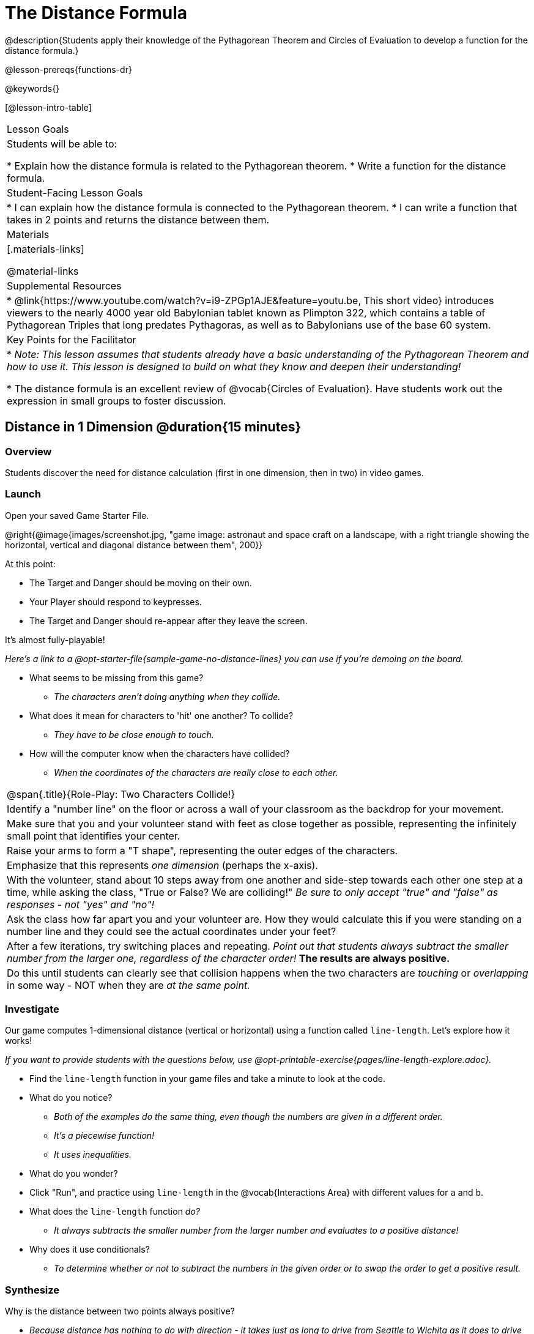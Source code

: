 = The Distance Formula

@description{Students apply their knowledge of the Pythagorean Theorem and Circles of Evaluation to develop a function for the distance formula.}

@lesson-prereqs{functions-dr}

@keywords{}

[@lesson-intro-table]
|===

| Lesson Goals
|Students will be able to:

* Explain how the distance formula is related to the Pythagorean theorem.
* Write a function for the distance formula.

| Student-Facing Lesson Goals
|
* I can explain how the distance formula is connected to the Pythagorean theorem.
* I can write a function that takes in 2 points and returns the distance between them.

| Materials
|[.materials-links]


@material-links

| Supplemental Resources
|
* @link{https://www.youtube.com/watch?v=i9-ZPGp1AJE&feature=youtu.be, This short video} introduces viewers to the nearly 4000 year old Babylonian tablet known as Plimpton 322, which contains a table of Pythagorean Triples that long predates Pythagoras, as well as to Babylonians use of the base 60 system.

| Key Points for the Facilitator
|
* _Note: This lesson assumes that students already have a basic understanding of the Pythagorean Theorem and how to use it. This lesson is designed to build on what they know and deepen their understanding!_

* The distance formula is an excellent review of @vocab{Circles of Evaluation}. Have students work out the expression in small groups to foster discussion.


|===

== Distance in 1 Dimension @duration{15 minutes}

=== Overview
Students discover the need for distance calculation (first in one dimension, then in two) in video games.

=== Launch

[.lesson-instruction]
Open your saved Game Starter File.

@right{@image{images/screenshot.jpg, "game image: astronaut and space craft on a landscape, with a right triangle showing the horizontal, vertical and diagonal distance between them", 200}}

At this point:

* The Target and Danger should be moving on their own.
* Your Player should respond to keypresses.
* The Target and Danger should re-appear after they leave the screen.

It's almost fully-playable!

_Here's a link to a @opt-starter-file{sample-game-no-distance-lines} you can use if you're demoing on the board._

[.lesson-instruction]
* What seems to be missing from this game?
** _The characters aren't doing anything when they collide._

* What does it mean for characters to 'hit' one another? To collide?
** _They have to be close enough to touch._

* How will the computer know when the characters have collided?
** _When the coordinates of the characters are really close to each other._



[.strategy-box, cols="1", grid="none", stripes="none"]
|===

|
@span{.title}{Role-Play: Two Characters Collide!}

| Identify a "number line" on the floor or across a wall of your classroom as the backdrop for your movement.
| Make sure that you and your volunteer stand with feet as close together as possible, representing the infinitely small point that identifies your center.
| Raise your arms to form a "T shape", representing the outer edges of the characters.
| Emphasize that this represents _one dimension_ (perhaps the x-axis).
| With the volunteer, stand about 10 steps away from one another and side-step towards each other one step at a time, while asking the class, "True or False? We are colliding!" __Be sure to only accept "true" and "false" as responses - not "yes" and "no"!__
| Ask the class how far apart you and your volunteer are. How they would calculate this if you were standing on a number line and they could see the actual coordinates under your feet?
| After a few iterations, try switching places and repeating. _Point out that students always subtract the smaller number from the larger one, regardless of the character order!_ *The results are always positive.*
| Do this until students can clearly see that collision happens when the two characters are _touching_ or
_overlapping_ in some way - NOT when they are _at the same point._
|===

=== Investigate

Our game computes 1-dimensional distance (vertical or horizontal) using a function called `line-length`. Let's explore how it works!

_If you want to provide students with the questions below, use  @opt-printable-exercise{pages/line-length-explore.adoc}._

[.lesson-instruction]
* Find the `line-length` function in your game files and take a minute to look at the code.
* What do you notice?
** _Both of the examples do the same thing, even though the numbers are given in a different order._
** _It's a piecewise function!_
** _It uses inequalities._
* What do you wonder?
* Click "Run", and practice using `line-length` in the @vocab{Interactions Area} with different values for `a` and `b`.
* What does the `line-length` function _do?_
** _It always subtracts the smaller number from the larger number and evaluates to a positive distance!_
* Why does it use conditionals?
** _To determine whether or not to subtract the numbers in the given order or to swap the order to get a positive result._



=== Synthesize
Why is the distance between two points always positive?

- _Because distance has nothing to do with direction - it takes just as long to drive from Seattle to Wichita as it does to drive from Wichita to Seattle._

[.strategy-box, cols="1", grid="none", stripes="none"]
|===

|
@span{.title}{Why line-length?}
Students learn early on that distance in 1-dimension is computed via @math{\lvert x_2 - x_1 \rvert}, and that distance is always a positive value. The Pythagorean Theorem teaches students that the length of the hypotenuse is computed based on the distance in the x- and y-dimension.

Most math textbook, however, show the distance formula without connecting back to that theorem.

@center{  @math{\sqrt{{(x_2 - x_1)}^2 + {(y_2 - y_1)}^2}}  }

A student who asks whether it's a problem when @math{x_2 - x_1} is negative is displaying a deep understanding of what's going on!

Using the `line-length` function explicitly connects the distance formula back to the 1-dimensional distance students know, allowing them to apply prior knowledge and better connect back to the Pythagorean Theorem itself.

This effectively rewrites the distance formula as:

@center{  @math{\sqrt{{\lvert x_2 - x_1 \rvert}^2 + {\lvert y_2 - y_1 \rvert}^2}}  }

|===
== Distance in 2 Dimensions @duration{30 minutes}

=== Overview
Students extend their understanding of _distance_ from one dimension to two.

=== Launch

We just practiced computing the distance in 1-dimension, which is useful if the Player and Danger have the same x- or y-coordinate. But how do we compute the distance between two points when both the x- _and_ y-coordinates are different?

[.lesson-instruction]
Scroll down to `4. Collisions` in your game file and look for the `distances-color` definition. Right now this value is defined to be the __empty string__ `""`. Change this to a color that will show up on your background, and click "Run".

_Here's a link to a @opt-starter-file{sample-game-w-distance} to use if you're demoing on the board._

[.lesson-instruction]
--
This setting will draw lines from your Player to each of the other characters, and then uses those lines as the hypotenuse of right triangles!

The legs of these triangles show the distance in 1 dimension each (on the x- and y-axis).
--

[.lesson-point]
In order to compute the _diagonal_ distance between two characters in a video game, we'll need a special formula that considers _both the vertical and the horizontal_ distances between them!


[.lesson-instruction]
--
When we turned on `distances-color` in our game, we saw the diagonal distance between two characters represented as the hypotenuse of a right triangle.

* How do we find the hypotenuse of a right triangle if we know the measures of both of its legs?
** _The Pythagorean Theorem!_ @math{a^2 + b^2 = c^2}
* If we had one player at (0,0) and another player at (4,3), we'd see a right triangle and the lengths of the legs would be 3 and 4. How would we use the Pythagorean Theorem to find the hypotenuse of the triangle?
--

_Note: If it's been a long time since your students have used the Pythagorean Theorem, now would be a good time to do some @opt-printable-exercise{pages/pythag-practice.pdf, Pythagorean Theorem Practice}._

// FD Suggests we write a better review page for teachers to use here!//

[.strategy-box, cols="1", grid="none", stripes="none"]
|===
|
@span{.title}{Connecting Pythagorean Theorem to video games}
We recommend carving out 4.5 minutes and wowing your students with @link{https://www.youtube.com/watch?v=Ln7myXQx8TM, Tova Brown's Video of a Geometric Proof of the Pythagorean Theorem and its application to finding distance between game characters}. Then have them try explaining the proof to one another.

In our case, the lengths A and B are computed by the `line-length` function we already have!
|===

Optional: On @printable-exercise{distance-write-code-from-lengths.adoc} we've provided screenshots from two games where the horizontal and vertical distances between the characters are shown. Students are asked to write the code to calculate the distance between these characters using the Pythagorean Theoream. You could also have them do the computations (using a calculator) and compare their results to what their code evaluates to.

=== Investigate

[.lesson-instruction]
* Turn to @printable-exercise{distance-on-coordinate-plane.adoc} and look at how line-length is used in the code. See if you can figure out how to write the code for the second problem.
* Then turn to @printable-exercise{distance-coe.adoc} in your student workbook. Convert this expression to a Circle of Evaluation, and then to code.
* Then we'll make sure we really understand it all with @printable-exercise{pages/Distance-bw-Two-Points-Multiple-Representations.pdf, Multiple Representations: Distance between two points} by combining circle of evaluation, code, computation and a sketch on a graph.

For more practice writing code to generate the distance between two fixed points, use:

* @printable-exercise{pages/distance-from-game-coordinates.adoc}
* @opt-printable-exercise{pages/distance-from-game-coordinates-2.adoc}

Debrief these workbook pages - or have students pair-and-share - before moving on to writing the full distance function.

[.lesson-instruction]
--
All of the practice we've done so far today focused on a screenshot of a moment in time. With the game stopped in that moment, we knew either the exact location of our characters or the exact distances between them.

*But, as we play our games, the characters are constantly changing locations!*

* Before we move on, are there any lingering questions about what we've done so far?
--

[.lesson-point]
In order to calculate the distance between two objects whose locations are constantly changing, we need to use variables!

[.lesson-instruction]
--
* Turn to @printable-exercise{pages/distance.adoc} and use the Design Recipe to help you write a function that takes in two @vocab{coordinate} pairs (four numbers) of two characters (@math{px, py}) and (@math{cx, cy}) and returns the distance between those two points.

__HINT:__ the code you wrote in @printable-exercise{pages/distance-coe.adoc} can be used to give you your first example!

* When you're done, fix the broken `distance` function in your game file, click "Run" and check that the right triangles in your file now appear with reasonable distances for the hypotenuse.
--

[.strategy-box, cols="1a", grid="none", stripes="none"]
|===
|
@span{.title}{Optional:}

If we knew the lengths of the hypotenuse and one leg of the triangle, could we use the formula @math{A^2 + B^2 = C^2} to compute the length of the other leg?

Take a look at the two examples on @printable-exercise{pages/distance-comparing-code.adoc}.

- There's a subtle difference between the two examples! What is it?
- Can you explain why they need to be written differently?
|===


=== Common Misconceptions

It is _extremely common_ for students to put variables in the *wrong order*. In other words, their program looks like
@ifproglang{wescheme}{ `...(sqrt (+ (sqr (line-length x1 y1)) (sqr (line-length x2 y2))))...`
instead of `...(sqrt (+ (sqr (line-length x2 x1)) (sqr (line-length y2 y1))))...` }
@ifproglang{pyret}{ `...num-sqrt(num-sqr(line-length(x1,y1)) + num-sqr(line-length(x2, y2)))...`
instead of `...num-sqrt(num-sqr(line-length(x2 x1)) + num-sqr(line-length(y2 y1)))...` }

In this situation, remind students to look back at what they circled and labeled in the example steps. _This is why we label!_

== Synthesize

How does the length of the hypoteneuse rely on the length of each side? Where do you see one formula being used inside the other?

== Additional Exercises

- Have students use the Design Recipe to solve @opt-printable-exercise{line-length.adoc} on their own.
- You might also want to have them modify `line-length` to make use of the absolute value function: @show{(code 'abs)}.
